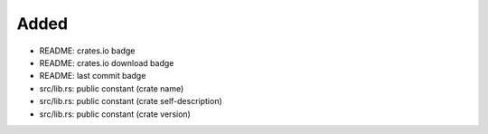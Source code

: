 .. A new scriv changelog fragment.
..
.. Uncomment the header that is right (remove the leading dots).
..
Added
.....

- README:  crates.io badge

- README:  crates.io download badge

- README:  last commit badge

- src/lib.rs:  public constant (crate name)

- src/lib.rs:  public constant (crate self-description)

- src/lib.rs:  public constant (crate version)

.. Changed
.. .......
..
.. - A bullet item for the Changed category.
..
.. Deprecated
.. ..........
..
.. - A bullet item for the Deprecated category.
..
.. Fixed
.. .....
..
.. - A bullet item for the Fixed category.
..
.. Removed
.. .......
..
.. - A bullet item for the Removed category.
..
.. Security
.. ........
..
.. - A bullet item for the Security category.
..
